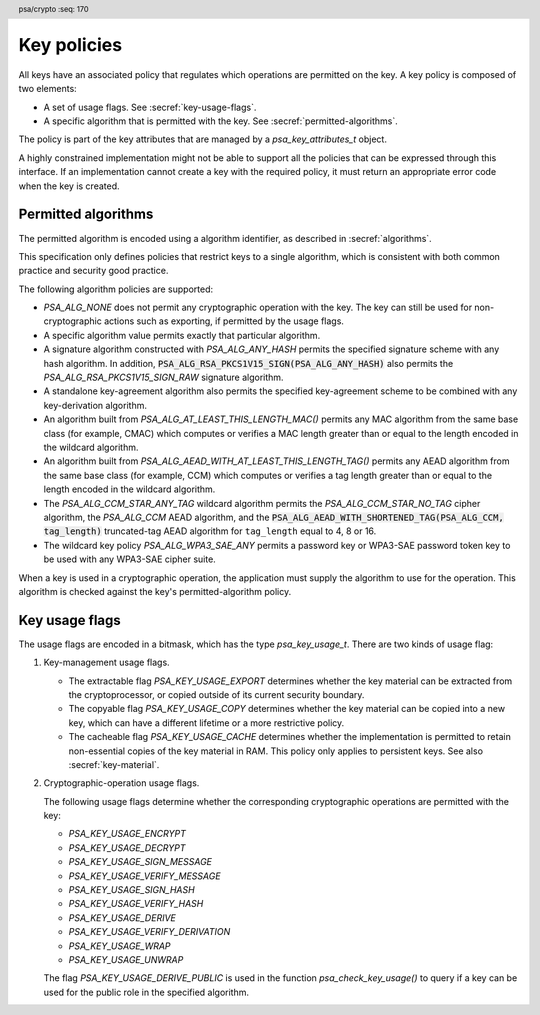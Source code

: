 .. SPDX-FileCopyrightText: Copyright 2018-2025 Arm Limited and/or its affiliates <open-source-office@arm.com>
.. SPDX-License-Identifier: CC-BY-SA-4.0 AND LicenseRef-Patent-license

.. header:: psa/crypto
    :seq: 170

.. _key-policy:

Key policies
============

All keys have an associated policy that regulates which operations are permitted on the key. A key policy is composed of two elements:

*   A set of usage flags. See :secref:`key-usage-flags`.
*   A specific algorithm that is permitted with the key. See :secref:`permitted-algorithms`.

The policy is part of the key attributes that are managed by a `psa_key_attributes_t` object.

A highly constrained implementation might not be able to support all the policies that can be expressed through this interface. If an implementation cannot create a key with the required policy, it must return an appropriate error code when the key is created.


.. _permitted-algorithms:

Permitted algorithms
--------------------

The permitted algorithm is encoded using a algorithm identifier, as described in :secref:`algorithms`.

This specification only defines policies that restrict keys to a single algorithm, which is consistent with both common practice and security good practice.

The following algorithm policies are supported:

*   `PSA_ALG_NONE` does not permit any cryptographic operation with the key. The key can still be used for non-cryptographic actions such as exporting, if permitted by the usage flags.
*   A specific algorithm value permits exactly that particular algorithm.
*   A signature algorithm constructed with `PSA_ALG_ANY_HASH` permits the specified signature scheme with any hash algorithm. In addition, :code:`PSA_ALG_RSA_PKCS1V15_SIGN(PSA_ALG_ANY_HASH)` also permits the `PSA_ALG_RSA_PKCS1V15_SIGN_RAW` signature algorithm.
*   A standalone key-agreement algorithm also permits the specified key-agreement scheme to be combined with any key-derivation algorithm.
*   An algorithm built from `PSA_ALG_AT_LEAST_THIS_LENGTH_MAC()` permits any MAC algorithm from the same base class (for example, CMAC) which computes or verifies a MAC length greater than or equal to the length encoded in the wildcard algorithm.
*   An algorithm built from `PSA_ALG_AEAD_WITH_AT_LEAST_THIS_LENGTH_TAG()` permits any AEAD algorithm from the same base class (for example, CCM) which computes or verifies a tag length greater than or equal to the length encoded in the wildcard algorithm.
*   The `PSA_ALG_CCM_STAR_ANY_TAG` wildcard algorithm permits the `PSA_ALG_CCM_STAR_NO_TAG` cipher algorithm, the `PSA_ALG_CCM` AEAD algorithm, and the :code:`PSA_ALG_AEAD_WITH_SHORTENED_TAG(PSA_ALG_CCM, tag_length)` truncated-tag AEAD algorithm for ``tag_length`` equal to 4, 8 or 16.
*   The wildcard key policy `PSA_ALG_WPA3_SAE_ANY` permits a password key or WPA3-SAE password token key to be used with any WPA3-SAE cipher suite.

When a key is used in a cryptographic operation, the application must supply the algorithm to use for the operation. This algorithm is checked against the key's permitted-algorithm policy.

.. function:: psa_set_key_algorithm

    .. summary::
        Declare the permitted-algorithm policy for a key.

    .. param:: psa_key_attributes_t * attributes
        The attribute object to write to.
    .. param:: psa_algorithm_t alg
        The permitted algorithm to write.

    .. return:: void

    The permitted-algorithm policy of a key encodes which algorithm or algorithms are permitted to be used with this key.

    This function overwrites any permitted-algorithm policy previously set in ``attributes``.

    .. admonition:: Implementation note

        This is a simple accessor function that is not required to validate its inputs. It can be efficiently implemented as a ``static inline`` function or a function-like-macro.

.. function:: psa_get_key_algorithm

    .. summary::
        Retrieve the permitted-algorithm policy from key attributes.

    .. param:: const psa_key_attributes_t * attributes
        The key attribute object to query.

    .. return:: psa_algorithm_t
        The algorithm stored in the attribute object.

    .. admonition:: Implementation note

        This is a simple accessor function that is not required to validate its inputs. It can be efficiently implemented as a ``static inline`` function or a function-like-macro.


.. _key-usage-flags:

Key usage flags
---------------

The usage flags are encoded in a bitmask, which has the type `psa_key_usage_t`. There are two kinds of usage flag:

1.  Key-management usage flags.

    -   The extractable flag `PSA_KEY_USAGE_EXPORT` determines whether the key material can be extracted from the cryptoprocessor, or copied outside of its current security boundary.
    -   The copyable flag `PSA_KEY_USAGE_COPY` determines whether the key material can be copied into a new key, which can have a different lifetime or a more restrictive policy.
    -   The cacheable flag `PSA_KEY_USAGE_CACHE` determines whether the implementation is permitted to retain non-essential copies of the key material in RAM. This policy only applies to persistent keys. See also :secref:`key-material`.

2.  Cryptographic-operation usage flags.

    The following usage flags determine whether the corresponding cryptographic operations are permitted with the key:

    -   `PSA_KEY_USAGE_ENCRYPT`
    -   `PSA_KEY_USAGE_DECRYPT`
    -   `PSA_KEY_USAGE_SIGN_MESSAGE`
    -   `PSA_KEY_USAGE_VERIFY_MESSAGE`
    -   `PSA_KEY_USAGE_SIGN_HASH`
    -   `PSA_KEY_USAGE_VERIFY_HASH`
    -   `PSA_KEY_USAGE_DERIVE`
    -   `PSA_KEY_USAGE_VERIFY_DERIVATION`
    -   `PSA_KEY_USAGE_WRAP`
    -   `PSA_KEY_USAGE_UNWRAP`

    The flag `PSA_KEY_USAGE_DERIVE_PUBLIC` is used in the function `psa_check_key_usage()` to query if a key can be used for the public role in the specified algorithm.

.. typedef:: uint32_t psa_key_usage_t

    .. summary::
        Encoding of permitted usage on a key.

.. macro:: PSA_KEY_USAGE_EXPORT
    :definition: ((psa_key_usage_t)0x00000001)

    .. summary::
        Permission to export the key.

    This key-management usage flag permits a key to be moved outside of the security boundary of its current storage location. In particular:

    *   This flag is required to export a key from the cryptoprocessor using `psa_export_key()`. A public key or the public part of a key pair can always be exported regardless of the value of this permission flag.

    *   This flag can also be required to make a copy of a key outside of a secure element using `psa_copy_key()`. See also `PSA_KEY_USAGE_COPY`.

    If a key does not have export permission, implementations must not permit the key to be exported in plain form from the cryptoprocessor, whether through `psa_export_key()` or through a proprietary interface. The key might still be exportable in a wrapped form, i.e. in a form where it is encrypted by another key.

.. macro:: PSA_KEY_USAGE_COPY
    :definition: ((psa_key_usage_t)0x00000002)

    .. summary::
        Permission to copy the key.

    This key-management usage flag is required to make a copy of a key using `psa_copy_key()`.

    For a key lifetime that corresponds to a secure element location that enforces the non-exportability of keys, copying a key outside the secure element also requires the usage flag `PSA_KEY_USAGE_EXPORT`. Copying the key within the secure element is permitted with just `PSA_KEY_USAGE_COPY`, if the secure element supports it. For keys with the lifetime `PSA_KEY_LIFETIME_VOLATILE` or `PSA_KEY_LIFETIME_PERSISTENT`, the usage flag `PSA_KEY_USAGE_COPY` is sufficient to permit the copy.

.. macro:: PSA_KEY_USAGE_CACHE
    :definition: ((psa_key_usage_t)0x00000004)

    .. summary::
        Permission for the implementation to cache the key.

    This key-management usage flag permits the implementation to make additional copies of the key material that are not in storage and not for the purpose of an ongoing operation. Applications can use it as a hint for the cryptoprocessor, to keep a copy of the key around for repeated access.

    An application can request that cached key material is removed from memory by calling `psa_purge_key()`.

    The presence of this usage flag when creating a key is a hint:

    *   An implementation is not required to cache keys that have this usage flag.
    *   An implementation must not report an error if it does not cache keys.

    If this usage flag is not present, the implementation must ensure key material is removed from memory as soon as it is not required for an operation, or for maintenance of a volatile key.

    This flag must be preserved when reading back the attributes for all keys, regardless of key type or implementation behavior.

    See also :secref:`key-material`.

.. macro:: PSA_KEY_USAGE_ENCRYPT
    :definition: ((psa_key_usage_t)0x00000100)

    .. summary::
        Permission to encrypt a message, or perform key encapsulation, with the key.

    This cryptographic-operation usage flag is required to use the key in a symmetric encryption operation, in an AEAD encryption-and-authentication operation, in an asymmetric encryption operation, or in a key-encapsulation operation. The flag must be present on keys used with the following APIs:

    *   `psa_cipher_encrypt()`
    *   `psa_cipher_encrypt_setup()`
    *   `psa_aead_encrypt()`
    *   `psa_aead_encrypt_setup()`
    *   `psa_asymmetric_encrypt()`
    *   `psa_encapsulate()`

    For a key pair, this concerns the public key.

.. macro:: PSA_KEY_USAGE_DECRYPT
    :definition: ((psa_key_usage_t)0x00000200)

    .. summary::
        Permission to decrypt a message, or perform key decapsulation, with the key.

    This cryptographic-operation usage flag is required to use the key in a symmetric decryption operation, in an AEAD decryption-and-verification operation, in an asymmetric decryption operation, or in a key-decapsulation operation. The flag must be present on keys used with the following APIs:

    *   `psa_cipher_decrypt()`
    *   `psa_cipher_decrypt_setup()`
    *   `psa_aead_decrypt()`
    *   `psa_aead_decrypt_setup()`
    *   `psa_asymmetric_decrypt()`
    *   `psa_decapsulate()`

    For a key pair, this concerns the private key.

.. macro:: PSA_KEY_USAGE_SIGN_MESSAGE
    :definition: ((psa_key_usage_t)0x00000400)

    .. summary::
        Permission to sign a message with the key.

    This cryptographic-operation usage flag is required to use the key in a MAC calculation operation, or in an asymmetric message signature operation. The flag must be present on keys used with the following APIs:

    *   `psa_mac_compute()`
    *   `psa_mac_sign_setup()`
    *   `psa_sign_message()`

    For a key pair, this concerns the private key.

.. macro:: PSA_KEY_USAGE_VERIFY_MESSAGE
    :definition: ((psa_key_usage_t)0x00000800)

    .. summary::
        Permission to verify a message signature with the key.

    This cryptographic-operation usage flag is required to use the key in a MAC verification operation, or in an asymmetric message signature verification operation. The flag must be present on keys used with the following APIs:

    *   `psa_mac_verify()`
    *   `psa_mac_verify_setup()`
    *   `psa_verify_message()`

    For a key pair, this concerns the public key.

.. macro:: PSA_KEY_USAGE_SIGN_HASH
    :definition: ((psa_key_usage_t)0x00001000)

    .. summary::
        Permission to sign a message hash with the key.

    This cryptographic-operation usage flag is required to use the key to sign a pre-computed message hash in an asymmetric signature operation. The flag must be present on keys used with the following APIs:

    *   `psa_sign_hash()`

    This flag automatically sets `PSA_KEY_USAGE_SIGN_MESSAGE`: if an application sets the flag `PSA_KEY_USAGE_SIGN_HASH` when creating a key, then the key always has the permissions conveyed by `PSA_KEY_USAGE_SIGN_MESSAGE`, and the flag `PSA_KEY_USAGE_SIGN_MESSAGE` will also be present when the application queries the usage flags of the key.

    For a key pair, this concerns the private key.

.. macro:: PSA_KEY_USAGE_VERIFY_HASH
    :definition: ((psa_key_usage_t)0x00002000)

    .. summary::
        Permission to verify a message hash with the key.

    This cryptographic-operation usage flag is required to use the key to verify a pre-computed message hash in an asymmetric signature verification operation. The flag must be present on keys used with the following APIs:

    *   `psa_verify_hash()`

    This flag automatically sets `PSA_KEY_USAGE_VERIFY_MESSAGE`: if an application sets the flag `PSA_KEY_USAGE_VERIFY_HASH` when creating a key, then the key always has the permissions conveyed by `PSA_KEY_USAGE_VERIFY_MESSAGE`, and the flag `PSA_KEY_USAGE_VERIFY_MESSAGE` will also be present when the application queries the usage flags of the key.

    For a key pair, this concerns the public key.

.. macro:: PSA_KEY_USAGE_DERIVE
    :definition: ((psa_key_usage_t)0x00004000)

    .. summary::
        Permission to derive other keys or produce a password hash from this key.

    This cryptographic-operation usage flag is required to use the key for derivation in a key-derivation operation, or in a key-agreement operation.

    This flag must be present on keys used with the following APIs:

    *   `psa_key_agreement()`
    *   `psa_key_derivation_key_agreement()`
    *   `psa_raw_key_agreement()`

    If this flag is present on all keys used in calls to `psa_key_derivation_input_key()` for a key-derivation operation, then it permits calling `psa_key_derivation_output_bytes()`, `psa_key_derivation_output_key()`, `psa_key_derivation_output_key_custom()`, `psa_key_derivation_verify_bytes()`, or `psa_key_derivation_verify_key()` at the end of the operation.

.. macro:: PSA_KEY_USAGE_VERIFY_DERIVATION
    :definition: ((psa_key_usage_t)0x00008000)

    .. summary::
        Permission to verify the result of a key derivation, including password hashing.

        .. versionadded:: 1.1

    This cryptographic-operation usage flag is required to use the key for verification in a key-derivation operation.

    This flag must be present on keys used with `psa_key_derivation_verify_key()`.

    If this flag is present on all keys used in calls to `psa_key_derivation_input_key()` for a key-derivation operation, then it permits calling `psa_key_derivation_verify_bytes()` or `psa_key_derivation_verify_key()` at the end of the operation.

.. macro:: PSA_KEY_USAGE_DERIVE_PUBLIC
    :definition: ((psa_key_usage_t)0x00000080)

    .. summary::
        Used in the `psa_check_key_usage()` function to determine if the key can be used in the public key role in a key-agreement or a PAKE operation.

        .. versionadded:: 1.4

    This cryptographic-operation usage flag is only used with the `psa_check_key_usage()` function.
    This flag is not currently checked when performing any cryptographic operation.

    For example, calling `psa_check_key_usage()` with `PSA_KEY_USAGE_DERIVE_PUBLIC` and with:

    *   `PSA_ALG_ECDH` checks that the key can be used as the public share in the ECDH key agreement.
        There are no checks on permissions as the key share is provided in a buffer.
    *   `PSA_ALG_SPAKE2P_HMAC` will check that the key can be used in the Verifier role in the SPAKE2+ algorithm.
        The key must have the `PSA_KEY_USAGE_DERIVE` permission.
    *   `PSA_ALG_HKDF` is invalid, as there is no such role in single-key derivation algorithms.

.. macro:: PSA_KEY_USAGE_WRAP
    :definition: ((psa_key_usage_t)0x00010000)

    .. summary::
        Permission to wrap another key with the key.

    This flag is required to use the key in a key-wrapping operation.
    The flag must be present on keys used with the following APIs:

    *   `psa_wrap_key()`

.. macro:: PSA_KEY_USAGE_UNWRAP
    :definition: ((psa_key_usage_t)0x00020000)

    .. summary::
        Permission to unwrap another key with the key.

    This flag is required to use the key in a key-unwrapping operation.
    The flag must be present on keys used with the following APIs:

    *   `psa_unwrap_key()`

.. function:: psa_set_key_usage_flags

    .. summary::
        Declare usage flags for a key.

    .. param:: psa_key_attributes_t * attributes
        The attribute object to write to.
    .. param:: psa_key_usage_t usage_flags
        The usage flags to write.

    .. return:: void

    Usage flags are part of a key's policy. They encode what kind of operations are permitted on the key. For more details, see :secref:`key-policy`.

    This function overwrites any usage flags previously set in ``attributes``.

    .. admonition:: Implementation note

        This is a simple accessor function that is not required to validate its inputs. It can be efficiently implemented as a ``static inline`` function or a function-like-macro.


.. function:: psa_get_key_usage_flags

    .. summary::
        Retrieve the usage flags from key attributes.

    .. param:: const psa_key_attributes_t * attributes
        The key attribute object to query.

    .. return:: psa_key_usage_t
        The usage flags stored in the attribute object.

    .. admonition:: Implementation note

        This is a simple accessor function that is not required to validate its inputs. It can be efficiently implemented as a ``static inline`` function or a function-like-macro.

.. function::  psa_check_key_usage

    .. summary::
        Query the capability of a key.

        .. versionadded:: 1.4

    .. param:: psa_key_id_t key
        Identifier of the key to check.
    .. param:: psa_algorithm_t alg
        An algorithm identifier: a value of type `psa_algorithm_t`.
    .. param:: psa_key_usage_t usage
        A single ``PSA_KEY_USAGE_xxx`` flag.

    .. return:: psa_status_t

    .. retval:: PSA_SUCCESS
        ``key`` can be used for the requested operation on this implementation.
    .. retval:: PSA_ERROR_INVALID_ARGUMENT
        The following conditions can result in this error:

        *   ``usage`` is a key-management usage flag and ``alg`` is not `PSA_ALG_NONE`.
        *   ``usage`` is a cryptographic-operation usage flag and ``alg`` is not a valid, specific algorithm.
            A 'specific algorithm' is one that is neither `PSA_ALG_NONE` nor a wildcard algorithm.
        *   ``usage`` is not a valid role for algorithm ``alg``.
        *   ``key`` is not compatible with ``alg`` and ``usage``.
    .. retval: PSA_ERROR_INVALID_HANDLE:
        ``key`` is not a valid key identifier.
    .. retval: PSA_ERROR_NOT_PERMITTED
        ``key`` does not permit the requested usage or algorithm.
    .. retval:: PSA_ERROR_NOT_SUPPORTED
        The following conditions can result in this error:

        *   The implementation does not support algorithm ``alg``.
        *   The implementation does not support using ``key`` with the operation associated with ``alg`` and ``usage``.
    .. retval:: PSA_ERROR_INSUFFICIENT_MEMORY
    .. retval:: PSA_ERROR_COMMUNICATION_FAILURE
    .. retval:: PSA_ERROR_CORRUPTION_DETECTED
    .. retval:: PSA_ERROR_STORAGE_FAILURE
    .. retval:: PSA_ERROR_DATA_CORRUPT
    .. retval:: PSA_ERROR_DATA_INVALID
    .. retval:: PSA_ERROR_BAD_STATE
        The library requires initializing by a call to `psa_crypto_init()`.

    This function reports whether the implementation supports the use of a key with the operation associated with a provided algorithm and usage.
    This function does not attempt to perform the operation.

    If ``usage`` is a key-management usage flag, then:

    *   ``alg`` must be `PSA_ALG_NONE`.
    *   ``key`` must exist, and permit the requested usage flag.

    If ``usage`` is a cryptographic-operation usage flag, then:

    *   ``alg`` must be a valid, fully specified algorithm, and not a wildcard.
        For example:

        -   :code:`PSA_ALG_ECDSA(PSA_ALG_ANY_HASH)` is invalid as it is a wildcard algorithm.
        -   :code:`PSA_ALG_AEAD_WITH_SHORTENED_TAG(PSA_ALG_GCM, 9)` is invalid as it has an invalid tag-length for GCM.
        -   :code:`PSA_ALG_SPAKE2P_HMAC(PSA_ALG_SHA_1)` is invalid as SPAKE2+ does have SHA-1 in any cipher-suite.
    *   ``usage`` must identify a valid role within the algorithm.
        For example, if :code:`alg == PSA_ALG_GCM`, the ``usage`` must be either `PSA_KEY_USAGE_ENCRYPT` or `PSA_KEY_USAGE_DECRYPT`, as these are the key-usage policy flags for AEAD functions.
    *   ``key`` must exist, have a type and size that are compatible with the operation associated with ``alg`` and ``usage``, and have the required permission for the algorithm and usage.
        For example:

        -   An Edwards25519 key pair is not compatible with :code:`PSA_ALG_ECDSA(PSA_ALG_SHA_256)`.
        -   A ``512``-bit RSA key pair is not compatible with :code:`PSA_ALG_RSA_OAEP(PSA_ALG_SHA_512)` as the algorithm requires a larger key size.
        -   A ``512``-bit AES key (double-length key for use in AES-256-XTS) is not compatible with `PSA_ALG_CTR`.

    .. note::
        For the key pair or public key of a valid type in a key agreement function, this function returns :code:`PSA_SUCCESS` for the usage `PSA_KEY_USAGE_DERIVE_PUBLIC`, regardless of the key's policy.
        This is because the corresponding API functions take a key buffer as input, not a key object, and the key data can extracted by calling `psa_export_public_key()`, which does not require any usage flag.

    .. admonition:: Implementation note

        The intended behavior of this function is to include any check that can be made using the accessible key attributes, but without requiring logic or arithmetic using the key material.

